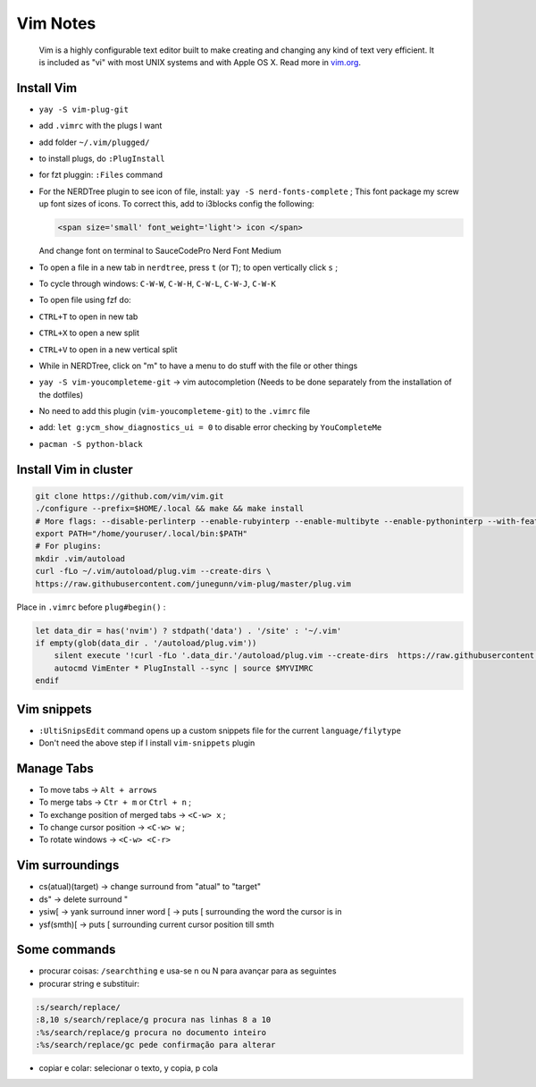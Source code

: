 .. _vim-notes:

==========
Vim Notes
==========

.. epigraph:: Vim is a highly configurable text editor built to make creating and changing 
              any kind of text very efficient. It is included as "vi" with most UNIX systems and with Apple OS X. 
              Read more in `vim.org <https://www.vim.org/>`_.

-----------
Install Vim
-----------

- ``yay -S vim-plug-git``
- add ``.vimrc`` with the plugs I want
- add folder ``~/.vim/plugged/``
- to install plugs, do ``:PlugInstall``
- for fzt pluggin: ``:Files`` command
- For the NERDTree plugin to see icon of file, install: ``yay -S nerd-fonts-complete`` ;
  This font package my screw up font sizes of icons. To correct this, add to i3blocks config the following:

  .. code-block:: text
    
     <span size='small' font_weight='light'> icon </span> 

  And change font on terminal to SauceCodePro Nerd Font Medium

- To open a file in a new tab in ``nerdtree``, press ``t`` (or ``T``); to open vertically click ``s`` ;
- To cycle through windows: ``C-W-W``, ``C-W-H``, ``C-W-L``, ``C-W-J``, ``C-W-K``
- To open file using fzf do:
- ``CTRL+T`` to open in new tab
- ``CTRL+X`` to open a new split
- ``CTRL+V`` to open in a new vertical split
- While in NERDTree, click on "m" to have a menu to do stuff with the file or other things
- ``yay -S vim-youcompleteme-git`` -> vim autocompletion (Needs to be done separately from the installation of the dotfiles)
- No need to add this plugin (``vim-youcompleteme-git``) to the ``.vimrc`` file
- add: ``let g:ycm_show_diagnostics_ui = 0`` to disable error checking by ``YouCompleteMe``
- ``pacman -S python-black``

----------------------
Install Vim in cluster
----------------------

.. code-block:: bash

    git clone https://github.com/vim/vim.git
    ./configure --prefix=$HOME/.local && make && make install
    # More flags: --disable-perlinterp --enable-rubyinterp --enable-multibyte --enable-pythoninterp --with-features=huge
    export PATH="/home/youruser/.local/bin:$PATH"
    # For plugins:
    mkdir .vim/autoload
    curl -fLo ~/.vim/autoload/plug.vim --create-dirs \
    https://raw.githubusercontent.com/junegunn/vim-plug/master/plug.vim


Place in ``.vimrc`` before ``plug#begin()`` :

.. code-block:: text

    let data_dir = has('nvim') ? stdpath('data') . '/site' : '~/.vim'
    if empty(glob(data_dir . '/autoload/plug.vim'))
        silent execute '!curl -fLo '.data_dir.'/autoload/plug.vim --create-dirs  https://raw.githubusercontent.com/junegunn/vim-plug/master/plug.vim'
        autocmd VimEnter * PlugInstall --sync | source $MYVIMRC
    endif

------------
Vim snippets
------------

- ``:UltiSnipsEdit`` command opens up a custom snippets file for the current ``language/filytype``
- Don't need the above step if I install ``vim-snippets`` plugin

-----------
Manage Tabs
-----------

- To move tabs -> ``Alt + arrows``
- To merge tabs -> ``Ctr + m`` or ``Ctrl + n`` ;
- To exchange position of merged tabs -> ``<C-w> x`` ;
- To change cursor position -> ``<C-w> w`` ;
- To rotate windows -> ``<C-w> <C-r>``

----------------
Vim surroundings
----------------

- cs(atual)(target) -> change surround from "atual" to "target"
- ds"  -> delete surround "
- ysiw[ -> yank surround inner word [ -> puts [ surrounding the word the cursor is in
- ysf(smth)[ -> puts [ surrounding current cursor position till smth

-------------
Some commands
-------------

- procurar coisas: ``/searchthing`` e usa-se n ou N para avançar para as seguintes
- procurar string e substituir:
  
.. code-block:: text

  :s/search/replace/
  :8,10 s/search/replace/g procura nas linhas 8 a 10
  :%s/search/replace/g procura no documento inteiro
  :%s/search/replace/gc pede confirmação para alterar

- copiar e colar: selecionar o texto, y copia, p cola
